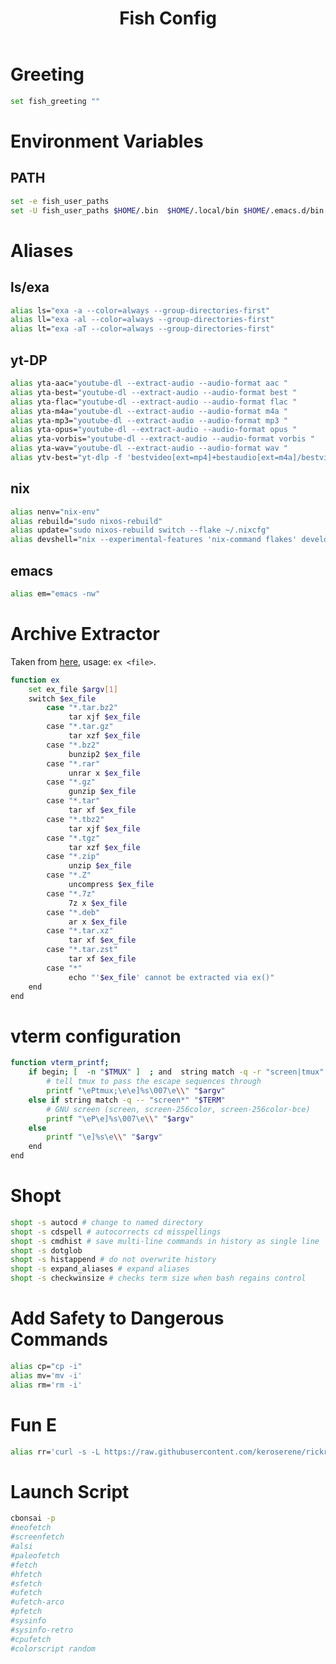 #+title: Fish Config
#+PROPERTY: header-args :tangle ~/.config/fish/config.fish

* Greeting
#+begin_src sh
set fish_greeting ""
#+end_src
* Environment Variables
** PATH
#+begin_src sh
set -e fish_user_paths
set -U fish_user_paths $HOME/.bin  $HOME/.local/bin $HOME/.emacs.d/bin $HOME/.npm-packages/bin $fish_user_paths
#+end_src

* Aliases
** ls/exa
#+begin_src sh
alias ls="exa -a --color=always --group-directories-first"
alias ll="exa -al --color=always --group-directories-first"
alias lt="exa -aT --color=always --group-directories-first"
#+end_src

** yt-DP
#+begin_src sh
alias yta-aac="youtube-dl --extract-audio --audio-format aac "
alias yta-best="youtube-dl --extract-audio --audio-format best "
alias yta-flac="youtube-dl --extract-audio --audio-format flac "
alias yta-m4a="youtube-dl --extract-audio --audio-format m4a "
alias yta-mp3="youtube-dl --extract-audio --audio-format mp3 "
alias yta-opus="youtube-dl --extract-audio --audio-format opus "
alias yta-vorbis="youtube-dl --extract-audio --audio-format vorbis "
alias yta-wav="youtube-dl --extract-audio --audio-format wav "
alias ytv-best="yt-dlp -f 'bestvideo[ext=mp4]+bestaudio[ext=m4a]/bestvideo+bestaudio' --merge-output-format mp4 "
#+end_src

** nix
#+begin_src sh
alias nenv="nix-env"
alias rebuild="sudo nixos-rebuild"
alias update="sudo nixos-rebuild switch --flake ~/.nixcfg"
alias devshell="nix --experimental-features 'nix-command flakes' develop"
#+end_src

** emacs
#+begin_src sh
alias em="emacs -nw"
#+end_src

* Archive Extractor
Taken from [[https://github.com/arcolinux/arcolinux-root/blob/master/etc/skel/.bashrc-latest][here]], usage: =ex <file>=.
#+begin_src sh
function ex
    set ex_file $argv[1]
    switch $ex_file
        case "*.tar.bz2"
             tar xjf $ex_file
        case "*.tar.gz"
             tar xzf $ex_file
        case "*.bz2"
             bunzip2 $ex_file
        case "*.rar"
             unrar x $ex_file
        case "*.gz"
             gunzip $ex_file
        case "*.tar"
             tar xf $ex_file
        case "*.tbz2"
             tar xjf $ex_file
        case "*.tgz"
             tar xzf $ex_file
        case "*.zip"
             unzip $ex_file
        case "*.Z"
             uncompress $ex_file
        case "*.7z"
             7z x $ex_file
        case "*.deb"
             ar x $ex_file
        case "*.tar.xz"
             tar xf $ex_file
        case "*.tar.zst"
             tar xf $ex_file
        case "*"
             echo "'$ex_file' cannot be extracted via ex()"
    end
end
#+end_src

* vterm configuration
#+begin_src sh
function vterm_printf;
    if begin; [  -n "$TMUX" ]  ; and  string match -q -r "screen|tmux" "$TERM"; end
        # tell tmux to pass the escape sequences through
        printf "\ePtmux;\e\e]%s\007\e\\" "$argv"
    else if string match -q -- "screen*" "$TERM"
        # GNU screen (screen, screen-256color, screen-256color-bce)
        printf "\eP\e]%s\007\e\\" "$argv"
    else
        printf "\e]%s\e\\" "$argv"
    end
end
#+end_src
* Shopt
#+begin_src sh
shopt -s autocd # change to named directory
shopt -s cdspell # autocorrects cd misspellings
shopt -s cmdhist # save multi-line commands in history as single line
shopt -s dotglob
shopt -s histappend # do not overwrite history
shopt -s expand_aliases # expand aliases
shopt -s checkwinsize # checks term size when bash regains control
#+end_src

* Add Safety to Dangerous Commands
#+begin_src sh
alias cp="cp -i"
alias mv='mv -i'
alias rm='rm -i'
#+end_src

* Fun E
#+begin_src sh
alias rr='curl -s -L https://raw.githubusercontent.com/keroserene/rickrollrc/master/roll.sh | bash'
#+end_src

* Launch Script
#+begin_src sh
cbonsai -p
#neofetch
#screenfetch
#alsi
#paleofetch
#fetch
#hfetch
#sfetch
#ufetch
#ufetch-arco
#pfetch
#sysinfo
#sysinfo-retro
#cpufetch
#colorscript random
#+end_src
